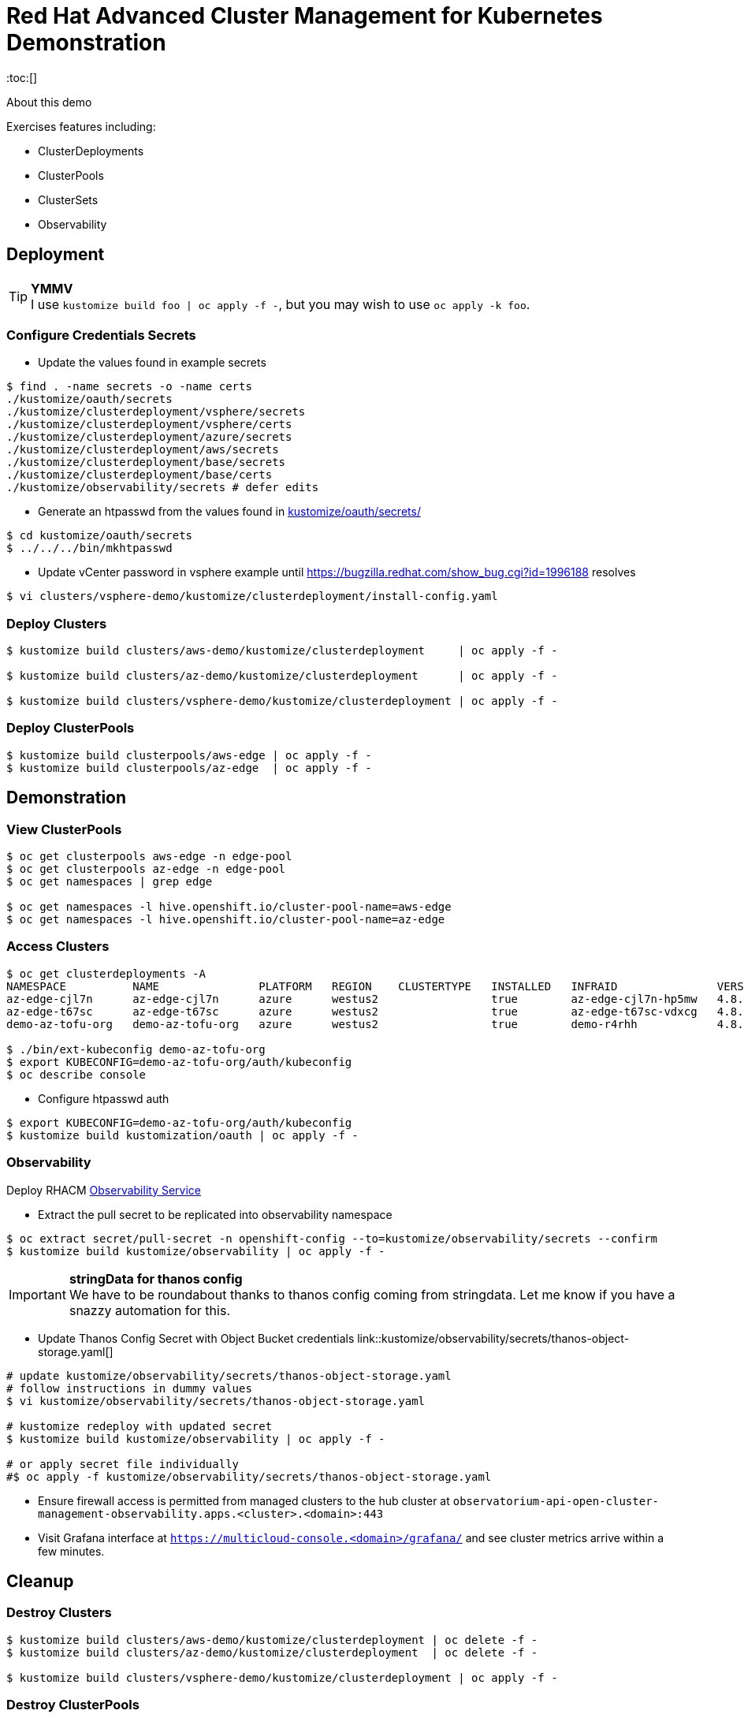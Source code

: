 = Red Hat Advanced Cluster Management for Kubernetes Demonstration
:toc:[]

About this demo

.Exercises features including:
* ClusterDeployments
* ClusterPools
* ClusterSets
* Observability

== Deployment

.**YMMV**
[TIP]
I use `kustomize build foo | oc apply -f -`, but you may wish to use `oc apply -k foo`.

=== Configure Credentials Secrets

* Update the values found in example secrets

[source,bash]
$ find . -name secrets -o -name certs
./kustomize/oauth/secrets
./kustomize/clusterdeployment/vsphere/secrets
./kustomize/clusterdeployment/vsphere/certs
./kustomize/clusterdeployment/azure/secrets
./kustomize/clusterdeployment/aws/secrets
./kustomize/clusterdeployment/base/secrets
./kustomize/clusterdeployment/base/certs
./kustomize/observability/secrets # defer edits

* Generate an htpasswd from the values found in link:kustomize/oauth/secrets/[kustomize/oauth/secrets/]

[source,bash]
----
$ cd kustomize/oauth/secrets
$ ../../../bin/mkhtpasswd
----

* Update vCenter password in vsphere example until <https://bugzilla.redhat.com/show_bug.cgi?id=1996188> resolves

[source,bash]
$ vi clusters/vsphere-demo/kustomize/clusterdeployment/install-config.yaml

=== Deploy Clusters

[source,bash]
----
$ kustomize build clusters/aws-demo/kustomize/clusterdeployment     | oc apply -f -

$ kustomize build clusters/az-demo/kustomize/clusterdeployment      | oc apply -f -

$ kustomize build clusters/vsphere-demo/kustomize/clusterdeployment | oc apply -f -
----

=== Deploy ClusterPools

[source,bash]
----
$ kustomize build clusterpools/aws-edge | oc apply -f -
$ kustomize build clusterpools/az-edge  | oc apply -f -
----

== Demonstration

=== View ClusterPools

[source,bash]
----
$ oc get clusterpools aws-edge -n edge-pool 
$ oc get clusterpools az-edge -n edge-pool 
$ oc get namespaces | grep edge 

$ oc get namespaces -l hive.openshift.io/cluster-pool-name=aws-edge
$ oc get namespaces -l hive.openshift.io/cluster-pool-name=az-edge
----

=== Access Clusters

[source,bash]
----
$ oc get clusterdeployments -A
NAMESPACE          NAME               PLATFORM   REGION    CLUSTERTYPE   INSTALLED   INFRAID               VERSION   POWERSTATE    AGE
az-edge-cjl7n      az-edge-cjl7n      azure      westus2                 true        az-edge-cjl7n-hp5mw   4.8.4     Hibernating   45h
az-edge-t67sc      az-edge-t67sc      azure      westus2                 true        az-edge-t67sc-vdxcg   4.8.4     Hibernating   45h
demo-az-tofu-org   demo-az-tofu-org   azure      westus2                 true        demo-r4rhh            4.8.4     Hibernating   46h

$ ./bin/ext-kubeconfig demo-az-tofu-org
$ export KUBECONFIG=demo-az-tofu-org/auth/kubeconfig
$ oc describe console
----

* Configure htpasswd auth

[source,bash]
$ export KUBECONFIG=demo-az-tofu-org/auth/kubeconfig
$ kustomize build kustomization/oauth | oc apply -f -

=== Observability

Deploy RHACM https://access.redhat.com/documentation/en-us/red_hat_advanced_cluster_management_for_kubernetes/2.4/html-single/observability/index[Observability Service]

* Extract the pull secret to be replicated into observability namespace

[source,bash]
$ oc extract secret/pull-secret -n openshift-config --to=kustomize/observability/secrets --confirm
$ kustomize build kustomize/observability | oc apply -f -

.**stringData for thanos config**
[IMPORTANT]
We have to be roundabout thanks to thanos config coming from stringdata.
Let me know if you have a snazzy automation for this.

* Update Thanos Config Secret with Object Bucket credentials link::kustomize/observability/secrets/thanos-object-storage.yaml[]

[source,bash]
----
# update kustomize/observability/secrets/thanos-object-storage.yaml
# follow instructions in dummy values
$ vi kustomize/observability/secrets/thanos-object-storage.yaml

# kustomize redeploy with updated secret
$ kustomize build kustomize/observability | oc apply -f -

# or apply secret file individually
#$ oc apply -f kustomize/observability/secrets/thanos-object-storage.yaml
----

* Ensure firewall access is permitted from managed clusters to the hub cluster at `observatorium-api-open-cluster-management-observability.apps.<cluster>.<domain>:443`

* Visit Grafana interface at `https://multicloud-console.<domain>/grafana/` and see cluster metrics arrive within a few minutes.

== Cleanup

=== Destroy Clusters

[source,bash]
----
$ kustomize build clusters/aws-demo/kustomize/clusterdeployment | oc delete -f -
$ kustomize build clusters/az-demo/kustomize/clusterdeployment  | oc delete -f -

$ kustomize build clusters/vsphere-demo/kustomize/clusterdeployment | oc apply -f -
----

=== Destroy ClusterPools

[source,bash]
----
$ kustomize build clusterpools/aws-edge | oc delete -f -
$ kustomize build clusterpools/az-edge  | oc delete -f -
----

== Status

.**Todo**
* Refactor out ./kustomize?
* Less setup and more demo

.**Bugs**
* https://bugzilla.redhat.com/show_bug.cgi?id=1995380
* https://bugzilla.redhat.com/show_bug.cgi?id=1996188

.**Tips**
* Unlike a ClusterDeployment, a ClusterPool does not directly enable the creation of a machinepool.
